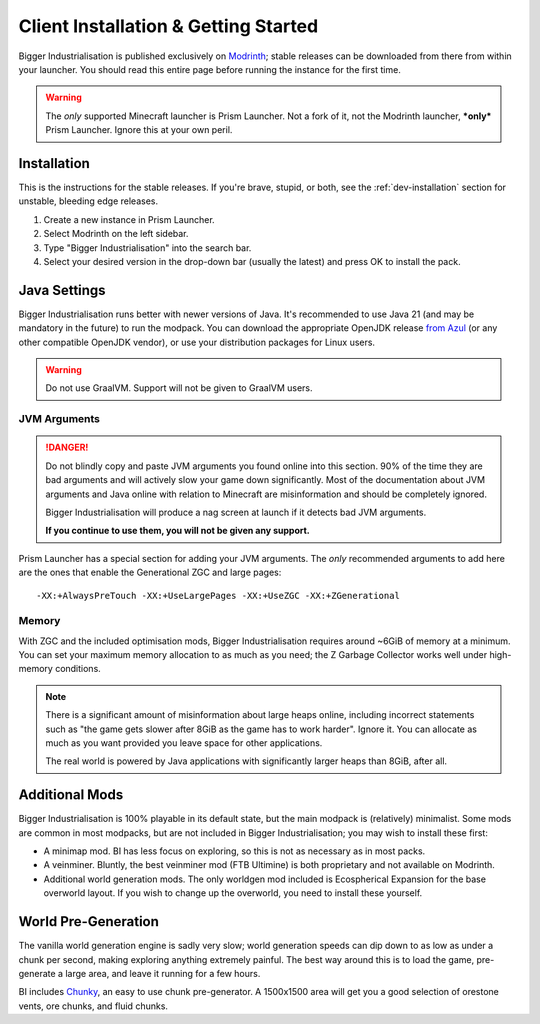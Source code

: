 .. _user-installation:

Client Installation & Getting Started
=====================================

Bigger Industrialisation is published exclusively on `Modrinth <https://modrinth.com/modpack/bigger-industrialisation>`_; 
stable releases can be downloaded from there from within your launcher. You should read this 
entire page before running the instance for the first time.

.. warning::

    The *only* supported Minecraft launcher is Prism Launcher. Not a fork of it, not the Modrinth
    launcher, ***only*** Prism Launcher. Ignore this at your own peril.

Installation
-------------

This is the instructions for the stable releases. If you're brave, stupid, or both, see the
:ref:`dev-installation` section for unstable, bleeding edge releases.

1. Create a new instance in Prism Launcher.
2. Select Modrinth on the left sidebar.
3. Type "Bigger Industrialisation" into the search bar.
4. Select your desired version in the drop-down bar (usually the latest) and press OK to install
   the pack.


Java Settings
-------------

Bigger Industrialisation runs better with newer versions of Java. It's recommended to use Java 21
(and may be mandatory in the future) to run the modpack. You can download the appropriate OpenJDK
release `from Azul <https://www.azul.com/downloads/?package=jdk#download-openjdk>`__ (or any
other compatible OpenJDK vendor), or use your distribution packages for Linux users.

.. warning::

    Do not use GraalVM. Support will not be given to GraalVM users.

JVM Arguments
~~~~~~~~~~~~~

.. danger::

    Do not blindly copy and paste JVM arguments you found online into this section. 90% of the time
    they are bad arguments and will actively slow your game down significantly. Most of the 
    documentation about JVM arguments and Java online with relation to Minecraft are misinformation
    and should be completely ignored.

    Bigger Industrialisation will produce a nag screen at launch if it detects bad JVM arguments.
    
    **If you continue to use them, you will not be given any support.**

Prism Launcher has a special section for adding your JVM arguments. The *only* recommended arguments
to add here are the ones that enable the Generational ZGC and large pages::

    -XX:+AlwaysPreTouch -XX:+UseLargePages -XX:+UseZGC -XX:+ZGenerational

Memory
~~~~~~

With ZGC and the included optimisation mods, Bigger Industrialisation requires around ~6GiB of 
memory at a minimum. You can set your maximum memory allocation to as much as you need; the 
Z Garbage Collector works well under high-memory conditions.

.. note::

    There is a significant amount of misinformation about large heaps online, including incorrect 
    statements such as "the game gets slower after 8GiB as the game has to work harder". 
    Ignore it. You can allocate as much as you want provided you leave space for other applications. 

    The real world is powered by Java applications with significantly larger heaps than 8GiB,
    after all.

Additional Mods
---------------

Bigger Industrialisation is 100% playable in its default state, but the main modpack is 
(relatively) minimalist. Some mods are common in most modpacks, but are not included in 
Bigger Industrialisation; you may wish to install these first:

- A minimap mod. BI has less focus on exploring, so this is not as necessary as in most packs.

- A veinminer. Bluntly, the best veinminer mod (FTB Ultimine) is both proprietary and not available
  on Modrinth.
  
- Additional world generation mods. The only worldgen mod included is Ecospherical Expansion for the
  base overworld layout. If you wish to change up the overworld, you need to install these yourself.

World Pre-Generation
--------------------

The vanilla world generation engine is sadly very slow; world generation speeds can dip down to as
low as under a chunk per second, making exploring anything extremely painful. The best way around
this is to load the game, pre-generate a large area, and leave it running for a few hours.

BI includes `Chunky <https://modrinth.com/plugin/chunky>`_, an easy to use chunk pre-generator. 
A 1500x1500 area will get you a good selection of orestone vents, ore chunks, and fluid chunks.
